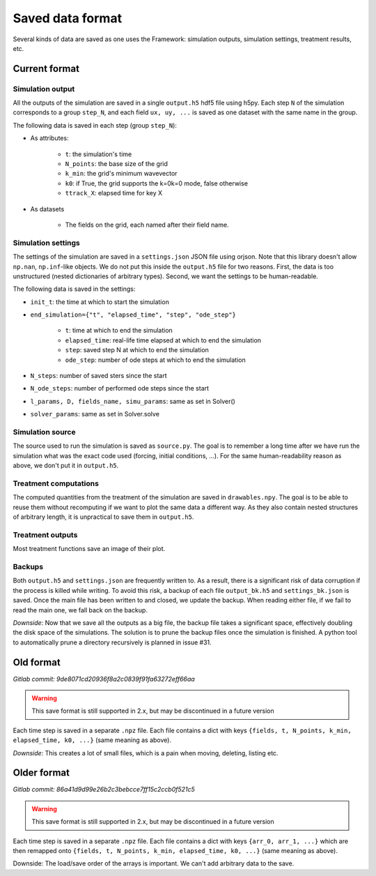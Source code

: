 *****************
Saved data format
*****************

Several kinds of data are saved as one uses the Framework: simulation outputs, simulation settings, treatment results, etc.

Current format
##############

Simulation output
*****************

All the outputs of the simulation are saved in a single ``output.h5`` hdf5 file using h5py. Each step ``N`` of the simulation corresponds to a group ``step_N``, and each field ``ux, uy, ...`` is saved as one dataset with the same name in the group.

The following data is saved in each step (group ``step_N``):

* As attributes:

    * ``t``: the simulation's time
    * ``N_points``: the base size of the grid
    * ``k_min``: the grid's minimum wavevector
    * ``k0``: if True, the grid supports the k=0k=0 mode, false otherwise
    * ``ttrack_X``: elapsed time for key X

* As datasets

    * The fields on the grid, each named after their field name.

Simulation settings
*******************

The settings of the simulation are saved in a ``settings.json`` JSON file using orjson. Note that this library doesn't allow ``np.nan``, ``np.inf``-like objects. We do not put this inside the ``output.h5`` file for two reasons. First, the data is too unstructured (nested dictionaries of arbitrary types). Second, we want the settings to be human-readable.

The following data is saved in the settings:

* ``init_t``: the time at which to start the simulation
* ``end_simulation={"t", "elapsed_time", "step", "ode_step"}``

    * ``t``: time at which to end the simulation
    * ``elapsed_time``: real-life time elapsed at which to end the simulation
    * ``step``: saved step N at which to end the simulation
    * ``ode_step``: number of ode steps at which to end the simulation

* ``N_steps``: number of saved sters since the start
* ``N_ode_steps``: number of performed ode steps since the start
* ``l_params, D, fields_name, simu_params``: same as set in Solver()
* ``solver_params``: same as set in Solver.solve

Simulation source
*****************

The source used to run the simulation is saved as ``source.py``. The goal is to remember a long time after we have run the simulation what was the exact code used (forcing, initial conditions, ...). For the same human-readability reason as above, we don't put it in ``output.h5``.

Treatment computations
**********************

The computed quantities from the treatment of the simulation are saved in ``drawables.npy``. The goal is to be able to reuse them without recomputing if we want to plot the same data a different way. As they also contain nested structures of arbitrary length, it is unpractical to save them in ``output.h5``.

Treatment outputs
*****************

Most treatment functions save an image of their plot.

Backups
*******

Both ``output.h5`` and ``settings.json`` are frequently written to. As a result, there is a significant risk of data corruption if the process is killed while writing. To avoid this risk, a backup of each file ``output_bk.h5`` and ``settings_bk.json`` is saved. Once the main file has been written to and closed, we update the backup. When reading either file, if we fail to read the main one, we fall back on the backup.

*Downside*: Now that we save all the outputs as a big file, the backup file takes a significant space, effectively doubling the disk space of the simulations. The solution is to prune the backup files once the simulation is finished. A python tool to automatically prune a directory recursively is planned in issue #31.

Old format
##########

*Gitlab commit: 9de8071cd20936f8a2c0839f91fa63272eff66aa*

.. warning:: This save format is still supported in 2.x, but may be discontinued in a future version

Each time step is saved in a separate ``.npz`` file. Each file contains a dict with keys ``{fields, t, N_points, k_min, elapsed_time, k0, ...}`` (same meaning as above).

*Downside*: This creates a lot of small files, which is a pain when moving, deleting, listing etc.

Older format
############

*Gitlab commit: 86a41d9d99e26b2c3bebcce7ff15c2ccb0f521c5*

.. warning:: This save format is still supported in 2.x, but may be discontinued in a future version

Each time step is saved in a separate ``.npz`` file. Each file contains a dict with keys ``{arr_0, arr_1, ...}`` which are then remapped onto ``{fields, t, N_points, k_min, elapsed_time, k0, ...}`` (same meaning as above).

Downside: The load/save order of the arrays is important. We can't add arbitrary data to the save.

